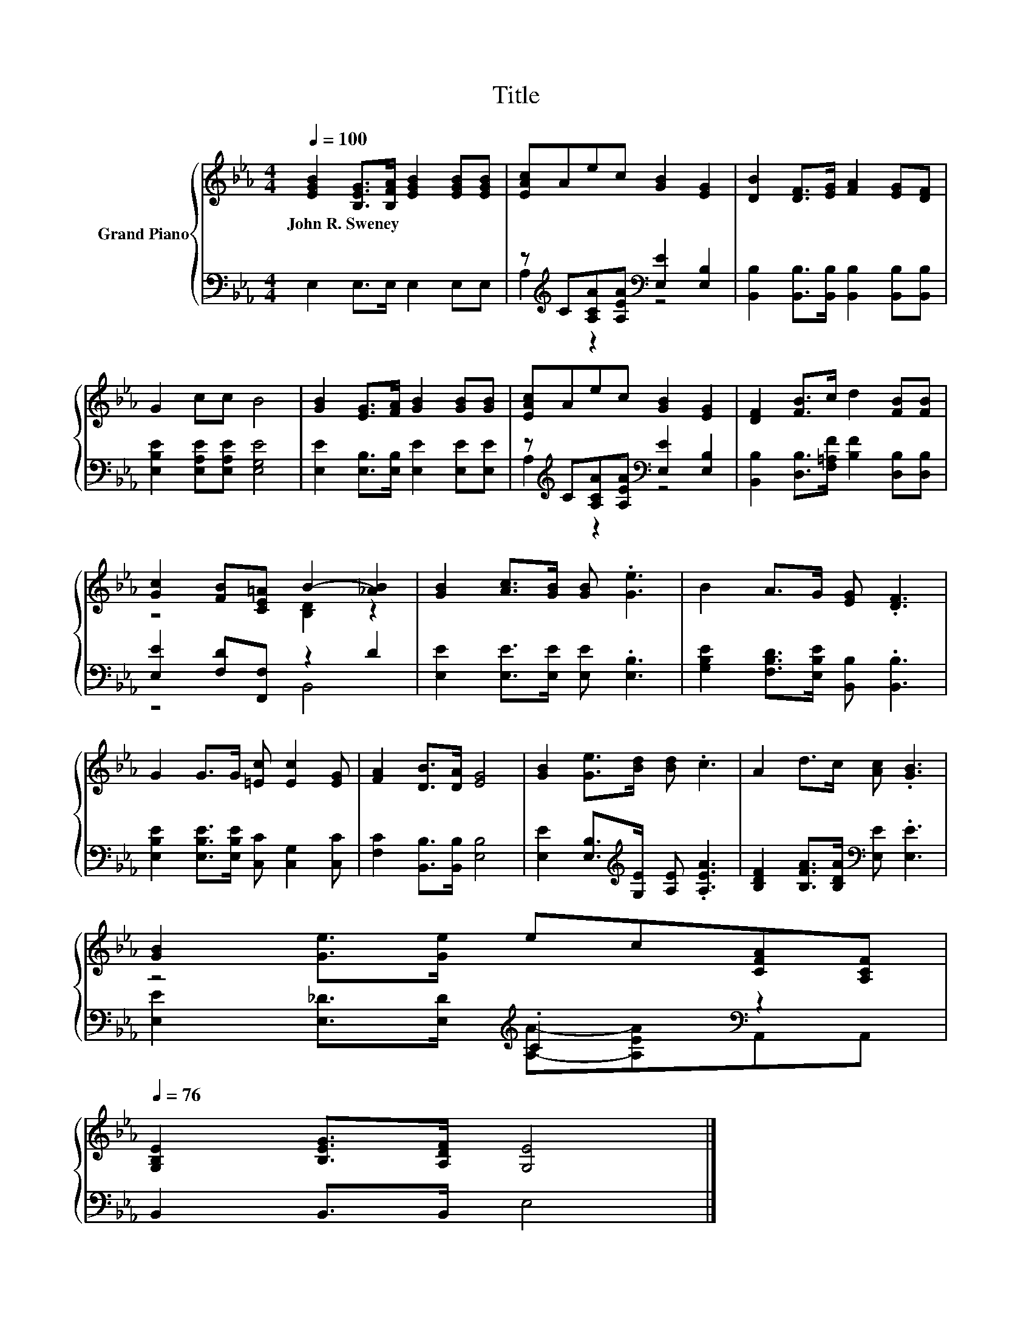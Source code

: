 X:1
T:Title
%%score { ( 1 4 ) | ( 2 3 ) }
L:1/8
Q:1/4=100
M:4/4
K:Eb
V:1 treble nm="Grand Piano"
V:4 treble 
V:2 bass 
V:3 bass 
V:1
 [EGB]2 [B,EG]>[B,FA] [EGB]2 [EGB][EGB] | [EAc]Aec [GB]2 [EG]2 | [DB]2 [DF]>[EG] [FA]2 [EG][DF] | %3
w: John~R.~Sweney * * * * *|||
 G2 cc B4 | [GB]2 [EG]>[FA] [GB]2 [GB][GB] | [EAc]Aec [GB]2 [EG]2 | [DF]2 [FB]>c d2 [FB][FB] | %7
w: ||||
 [Gc]2 [FB][CE=A] B2- [_AB]2 | [GB]2 [Ac]>[GB] [GB] .[Ge]3 | B2 A>G [EG] .[DF]3 | %10
w: |||
 G2 G>G [=Ec] [Ec]2 [EG] | [FA]2 [DB]>[DA] [EG]4 | [GB]2 [Ge]>[Bd] [Bd] .c3 | A2 d>c [Ac] .[GB]3 | %14
w: ||||
 [GB]2 [Ge]>[Ge] ec[CFA][A,CF][Q:1/4=99][Q:1/4=97][Q:1/4=96][Q:1/4=94][Q:1/4=93][Q:1/4=91][Q:1/4=90][Q:1/4=88][Q:1/4=87][Q:1/4=85][Q:1/4=84][Q:1/4=82][Q:1/4=81][Q:1/4=79][Q:1/4=78][Q:1/4=76] | %15
w: |
 [G,B,E]2 [B,EG]>[A,DF] [G,E]4 |] %16
w: |
V:2
 E,2 E,>E, E,2 E,E, | z[K:treble] C[A,CA][A,EA][K:bass] [E,E]2 [E,B,]2 | %2
 [B,,B,]2 [B,,B,]>[B,,B,] [B,,B,]2 [B,,B,][B,,B,] | [E,B,E]2 [E,A,E][E,A,E] [E,G,E]4 | %4
 [E,E]2 [E,B,]>[E,B,] [E,E]2 [E,E][E,E] | z[K:treble] C[A,CA][A,EA][K:bass] [E,E]2 [E,B,]2 | %6
 [B,,B,]2 [D,B,]>[F,=A,F] [B,F]2 [D,B,][D,B,] | [E,E]2 [F,D][F,,F,] z2 D2 | %8
 [E,E]2 [E,E]>[E,E] [E,E] .[E,B,]3 | [G,B,E]2 [F,B,D]>[E,B,E] [B,,B,] .[B,,B,]3 | %10
 [E,B,E]2 [E,B,E]>[E,B,E] [C,C] [C,G,]2 [C,C] | [F,C]2 [B,,B,]>[B,,B,] [E,B,]4 | %12
 [E,E]2 [E,B,]>[K:treble][G,E] [A,E] .[A,EA]3 | [B,DF]2 [B,FA]>[B,DA][K:bass] [E,E] .[E,E]3 | %14
 z4[K:treble] .C2[K:bass] z2 | B,,2 B,,>B,, E,4 |] %16
V:3
 x8 | A,2[K:treble] z2[K:bass] z4 | x8 | x8 | x8 | A,2[K:treble] z2[K:bass] z4 | x8 | z4 B,,4 | %8
 x8 | x8 | x8 | x8 | x7/2[K:treble] x9/2 | x4[K:bass] x4 | %14
 [E,E]2 [E,_D]>[E,D][K:treble] [A,A]-[A,EA][K:bass]A,,A,, | x8 |] %16
V:4
 x8 | x8 | x8 | x8 | x8 | x8 | x8 | z4 [B,D]2 z2 | x8 | x8 | x8 | x8 | x8 | x8 | x8 | x8 |] %16

